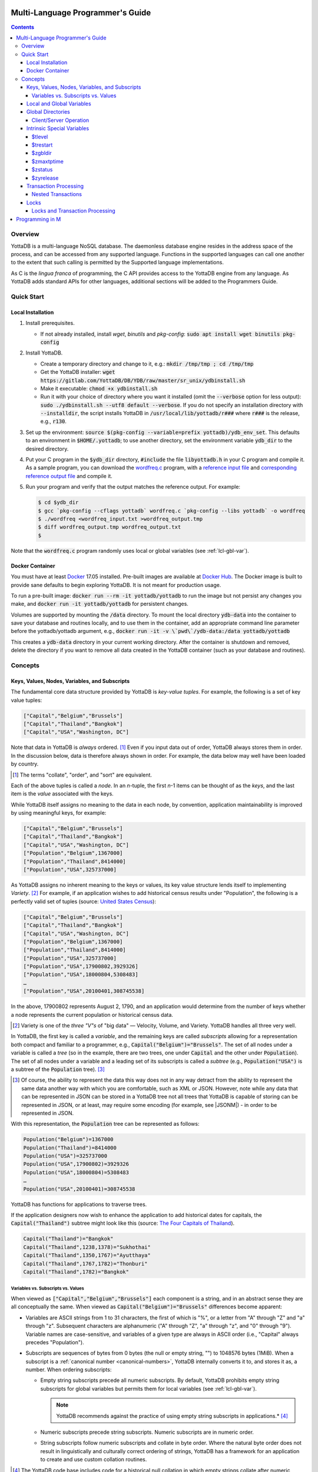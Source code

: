 .. ###############################################################
.. #                                                             #
.. # Copyright (c) 2017-2022 YottaDB LLC and/or its subsidiaries.#
.. # All rights reserved.                                        #
.. #                                                             #
.. #     This document contains the intellectual property        #
.. #     of its copyright holder(s), and is made available       #
.. #     under a license.  If you do not know the terms of       #
.. #     the license, please stop and do not read further.       #
.. #                                                             #
.. ###############################################################

.. index:: Multi-language Programming Guide

=================================
Multi-Language Programmer's Guide
=================================
.. contents::
   :depth: 4

---------
Overview
---------

YottaDB is a multi-language NoSQL database. The daemonless database engine resides in the address space of the process, and can be accessed from any supported language. Functions in the supported languages can call one another to the extent that such calling is permitted by the Supported language implementations.

As C is the *lingua franca* of programming, the C API provides access to the YottaDB engine from any language. As YottaDB adds standard APIs for other languages, additional sections will be added to the Programmers Guide.

.. _mlpg-quick-start:

------------
Quick Start
------------

+++++++++++++++++++
Local Installation
+++++++++++++++++++

#. Install prerequisites.

   - If not already installed, install *wget*, *binutils* and *pkg-config*: :code:`sudo apt install wget binutils pkg-config`

#. Install YottaDB.

   - Create a temporary directory and change to it, e.g.: :code:`mkdir /tmp/tmp ; cd /tmp/tmp`
   - Get the YottaDB installer: :code:`wget https://gitlab.com/YottaDB/DB/YDB/raw/master/sr_unix/ydbinstall.sh`
   - Make it executable: :code:`chmod +x ydbinstall.sh`
   - Run it with your choice of directory where you want it installed (omit the :code:`--verbose` option for less output): :code:`sudo ./ydbinstall.sh --utf8 default --verbose`. If you do not specify an installation directory with :code:`--installdir`, the script installs YottaDB in :code:`/usr/local/lib/yottadb/r###` where :code:`r###` is the release, e.g., :code:`r130`.

#. Set up the environment: :code:`source $(pkg-config --variable=prefix yottadb)/ydb_env_set`. This defaults to an environment in :code:`$HOME/.yottadb`; to use another directory, set the environment variable :code:`ydb_dir` to the desired directory.

#. Put your C program in the :code:`$ydb_dir` directory, :code:`#include` the file :code:`libyottadb.h` in your C program and compile it. As a sample program, you can download the `wordfreq.c <https://gitlab.com/YottaDB/DB/YDBTest/blob/master/simpleapi/inref/wordfreq.c>`_ program, with a `reference input file <https://gitlab.com/YottaDB/DB/YDBTest/blob/master/simpleapi/outref/wordfreq_input.txt>`_ and `corresponding reference output file <https://gitlab.com/YottaDB/DB/YDBTest/blob/master/simpleapi/outref/wordfreq_output.txt>`_ and compile it.

#. Run your program and verify that the output matches the reference output. For example:

   .. code-block:: bash

	$ cd $ydb_dir
	$ gcc `pkg-config --cflags yottadb` wordfreq.c `pkg-config --libs yottadb` -o wordfreq
	$ ./wordfreq <wordfreq_input.txt >wordfreq_output.tmp
	$ diff wordfreq_output.tmp wordfreq_output.txt
	$

Note that the :code:`wordfreq.c` program randomly uses local or global variables (see :ref:`lcl-gbl-var`).

+++++++++++++++++
Docker Container
+++++++++++++++++

You must have at least `Docker <https://www.docker.com/community-edition>`_ 17.05 installed. Pre-built images are available at `Docker Hub <https://hub.docker.com/r/yottadb/>`_. The Docker image is built to provide sane defaults to begin exploring YottaDB. It is not meant for production usage.

To run a pre-built image: :code:`docker run --rm -it yottadb/yottadb` to run the image but not persist any changes you make, and :code:`docker run -it yottadb/yottadb` for persistent changes.

Volumes are supported by mounting the :code:`/data` directory. To mount the local directory :code:`ydb-data` into the container to save your database and routines locally, and to use them in the container, add an appropriate command line parameter before the yottadb/yottadb argument, e.g., :code:`docker run -it -v \`pwd\`/ydb-data:/data yottadb/yottadb`

This creates a :code:`ydb-data` directory in your current working directory. After the container is shutdown and removed, delete the directory if you want to remove all data created in the YottaDB container (such as your database and routines).

.. _mlpg-concepts:

---------
Concepts
---------

+++++++++++++++++++++++++++++++++++++++++++++++
Keys, Values, Nodes, Variables, and Subscripts
+++++++++++++++++++++++++++++++++++++++++++++++

The fundamental core data structure provided by YottaDB is *key-value tuples*. For example, the following is a set of key value tuples:

.. code-block:: none

    ["Capital","Belgium","Brussels"]
    ["Capital","Thailand","Bangkok"]
    ["Capital","USA","Washington, DC"]

Note that data in YottaDB is *always* ordered. [#]_ Even if you input data out of order, YottaDB always stores them in order. In the discussion below, data is therefore always shown in order. For example, the data below may well have been loaded by country.

.. [#] The terms "collate", "order", and "sort" are equivalent.

Each of the above tuples is called a *node*. In an *n*-tuple, the first *n*-1 items can be thought of as the *keys*, and the last item is the *value* associated with the keys.

While YottaDB itself assigns no meaning to the data in each node, by convention, application maintainability is improved by using meaningful keys, for example:

.. code-block:: none

    ["Capital","Belgium","Brussels"]
    ["Capital","Thailand","Bangkok"]
    ["Capital","USA","Washington, DC"]
    ["Population","Belgium",1367000]
    ["Population","Thailand",8414000]
    ["Population","USA",325737000]

As YottaDB assigns no inherent meaning to the keys or values, its key value structure lends itself to implementing *Variety*. [#]_ For example, if an application wishes to add historical census results under "Population", the following is a perfectly valid set of tuples (source: `United States Census <https://en.wikipedia.org/wiki/United_States_Census>`_):

.. code-block:: none

    ["Capital","Belgium","Brussels"]
    ["Capital","Thailand","Bangkok"]
    ["Capital","USA","Washington, DC"]
    ["Population","Belgium",1367000]
    ["Population","Thailand",8414000]
    ["Population","USA",325737000]
    ["Population","USA",17900802,3929326]
    ["Population","USA",18000804,5308483]
    …
    ["Population","USA",20100401,308745538]

In the above, 17900802 represents August 2, 1790, and an application would determine from the number of keys whether a node represents the current population or historical census data.

.. [#] Variety is one of the *three "V"s* of "big data" — Velocity,
       Volume, and Variety. YottaDB handles all three very well.

In YottaDB, the first key is called a *variable*, and the remaining keys are called *subscripts* allowing for a representation both compact and familiar to a programmer, e.g., :code:`Capital("Belgium")="Brussels"`. The set of all nodes under a variable is called a *tree* (so in the example, there are two trees, one under :code:`Capital` and the other under :code:`Population`). The set of all nodes under a variable and a leading set of its subscripts is called a *subtree* (e.g., :code:`Population("USA")` is a subtree of the :code:`Population` tree). [#]_

.. |JSONM| raw:: html

   <a href="https://fwslc.blogspot.com/2014/10/json-m.html" target="_blank"> JSON-M</a>

.. [#] Of course, the ability to represent the data this way does not
       in any way detract from the ability to represent the same data
       another way with which you are comfortable, such as XML or
       JSON. However, note while any data that can be represented in
       JSON can be stored in a YottaDB tree not all trees that YottaDB
       is capable of storing can be represented in JSON, or at least,
       may require some encoding (for example, see |JSONM|) - in order to be represented in JSON.

With this representation, the :code:`Population` tree can be represented as follows:

.. code-block:: none

    Population("Belgium")=1367000
    Population("Thailand")=8414000
    Population("USA")=325737000
    Population("USA",17900802)=3929326
    Population("USA",18000804)=5308483
    …
    Population("USA",20100401)=308745538

YottaDB has functions for applications to traverse trees.

If the application designers now wish to enhance the application to add historical dates for capitals, the :code:`Capital("Thailand")` subtree might look like this (source: `The Four Capitals of Thailand <https://blogs.transparent.com/thai/the-four-capitals-of-thailand/>`_).

.. code-block:: none

   Capital("Thailand")="Bangkok"
   Capital("Thailand",1238,1378)="Sukhothai"
   Capital("Thailand",1350,1767)="Ayutthaya"
   Capital("Thailand",1767,1782)="Thonburi"
   Capital("Thailand",1782)="Bangkok"

~~~~~~~~~~~~~~~~~~~~~~~~~~~~~~~~~~~~
Variables vs. Subscripts vs. Values
~~~~~~~~~~~~~~~~~~~~~~~~~~~~~~~~~~~~

When viewed as :code:`["Capital","Belgium","Brussels"]` each component is a string, and in an abstract sense they are all conceptually the same. When viewed as :code:`Capital("Belgium")="Brussels"` differences become apparent:

- Variables are ASCII strings from 1 to 31 characters, the first of which is "%", or a letter from "A" through "Z" and "a" through "z". Subsequent characters are alphanumeric ("A" through "Z", "a" through "z", and "0" through "9"). Variable names are case-sensitive, and variables of a given type are always in ASCII order (i.e., "Capital" always precedes "Population").
- Subscripts are sequences of bytes from 0 bytes (the null or empty string, "") to 1048576 bytes (1MiB). When a subscript is a :ref:`canonical number <canonical-numbers>`, YottaDB internally converts it to, and stores it as, a number. When ordering subscripts:

  - Empty string subscripts precede all numeric subscripts. By default, YottaDB prohibits empty string subscripts for global variables but permits them for local variables (see :ref:`lcl-gbl-var`).

    .. note::
       YottaDB recommends against the practice of using empty string subscripts in applications.* [#]_

  - Numeric subscripts precede string subscripts. Numeric subscripts are in numeric order.
  - String subscripts follow numeric subscripts and collate in byte order. Where the natural byte order does not result in linguistically and culturally correct ordering of strings, YottaDB has a framework for an application to create and use custom collation routines.

.. [#] The YottaDB code base includes code for a historical null
       collation in which empty strings collate after numeric
       subscripts and before non-empty strings. This is supported
       **only** in M code for backward compatibility reasons, and is
       not supported for use with C or any other language. Any attempt
       to bypass protections and use this historical null collation with new
       code will almost certainly result in buggy applications that
       are hard to debug.

Like subscripts, values are sequences of bytes, except that ordering of values is not meaningful unlike ordering of subscripts. YottaDB automatically converts between numbers and strings, depending on the type of operand required by an operator or argument required by a function (see :ref:`numeric-considerations`).

This means that if an application were to store the current capital of Thailand as :code:`Capital("Thailand","current")="Bangkok"` instead of :code:`Capital("Thailand")="Bangkok"`, the above subtree would have the following order:

.. code-block:: none

   Capital("Thailand",1238,1378)="Sukhothai"
   Capital("Thailand",1350,1767)="Ayutthaya"
   Capital("Thailand",1767,1782)="Thonburi"
   Capital("Thailand",1782)="Bangkok"
   Capital("Thailand","current")="Bangkok"

.. _lcl-gbl-var:

+++++++++++++++++++++++++++
Local and Global Variables
+++++++++++++++++++++++++++

YottaDB is a database, and data in a database must *persist* and *be shared*. The variables discussed above are specific to an application process (i.e., are not shared).

- *Local* variables reside in process memory, are specific to an application process, are not shared between processes, and do not persist beyond the lifetime of a process. [#]_
- *Global* variables reside in databases, are shared between processes, and persist beyond the lifetime of any individual process.

.. [#] In other words, what YottaDB calls a local variable, the C
       programming language calls a global variable. There is no C
       counterpart to a YottaDB global variable.

Syntactically, local and global variables look alike, with global variable names having a caret ("^") preceding their names. Unlike the local variables above, the global variables below are shared between processes and are persistent.

.. code-block:: none

    ^Population("Belgium")=1367000
    ^Population("Thailand")=8414000
    ^Population("USA")=325737000

Even though they may appear superficially similar, a local variable is distinct from a global variable of the same name. Thus :code:`^X` can have the value 1 and :code:`X` can at the same time have the value :code:`"The quick brown fox jumps over the lazy dog."` For maintainability *YottaDB strongly recommends that applications use different names for local and global variables, except in the special case where a local variable is an in-process cached copy of a corresponding global variable.*

.. note::

   As global variables that start with :code:`^%Y` are used by the `%YGBLSTAT() <../ProgrammersGuide/utility.html#ygblstat-util>`_ utility program, and global variables that start with :code:`^%y` are reserved for use by YottaDB, applications should not use them.

+++++++++++++++++++
Global Directories
+++++++++++++++++++

To application software, files in a file system provide persistence. This means that global variables must be stored in files for persistence. A *global directory file* provides a process with a mapping from the name of every possible global variable name to one or more *regions*. A *database* is a set of regions, which in turn map to *database files*. Global directories are created and maintained by a utility program, which is discussed at length in `Chapter 4 Global Directory Editor of the YottaDB Administration and Operations Guide <../AdminOpsGuide/gde.html>`_ and is outside the purview of this document.

The name of the global directory file required to access a global variable such as :code:`^Capital`, is provided to the process at startup by the environment variable :code:`ydb_gbldir`.

In addition to the implicit global directory an application may wish to use alternate global directory names. For example, consider an application that wishes to provide an option to display names in other languages while defaulting to English. This can be accomplished by having different versions of the global variable :code:`^Capital` for different languages, and having a global directory for each language. A global variable such as :code:`^Population` would be mapped to the same database file for all languages, but a global variable such as :code:`^Capital` would be mapped to a database file with language-specific entries. So a default global directory :code:`Default.gld` mapping a :code:`^Capital` to a database file with English names can be specified in the environment variable :code:`ydb_gbldir` but a different global directory file, e.g., :code:`ThaiNames.gld` can have the same mapping for a global variable such as :code:`^Population` but a different database file for :code:`^Capital`. The intrinsic special variable :ref:`zgbldir-isv` can be set to a global directory name to change the mapping from one global directory to another.

Thus, we can have:

.. code-block:: none

   $zgbldir="ThaiNames.gld"
   ^Capital("Thailand")="กรุ่งเทพฯ"
   ^Capital("Thailand",1238,1378)="สุโขทัย"
   ^Capital("Thailand",1350,1767)="อยุธยา"
   ^Capital("Thailand",1767,1782)="ธนบุรี"
   ^Capital("Thailand",1782)="กรุ่งเทพฯ"

.. _client-server-op:

~~~~~~~~~~~~~~~~~~~~~~~~
Client/Server Operation
~~~~~~~~~~~~~~~~~~~~~~~~

In common usage, database files reside on the same computer system as that running application code. However, as described in `Chapter 13 GT.CM Client/Server of the Administration and Operations Guide <../AdminOpsGuide/gtcm.html>`_, database files can reside on a computer system different from that running application code. This mapping of global variables to regions that map to remote files is also performed using global directories, and is transparent to application code except that YottaDB client/server operation does not support :ref:`txn-proc`.

Furthermore, there are configurations that impliticly invoke transaction processing logic, such as distributing a global variable over multiple database regions, or a trigger invocation (see `Chapter 14 Triggers of the YottaDB M Programmers Guide <../ProgrammersGuide/triggers.html>`_). Operations that invoke implicit transaction processing are not supported for global variables that reside on remote database files.

.. _isv-mlpg:

++++++++++++++++++++++++++++
Intrinsic Special Variables
++++++++++++++++++++++++++++

In addition to local and global variables, YottaDB also has a set of *Intrinsic Special Variables*. Just as global variables are distinguished by a "^" prefix, intrinsic special variables are distinguished by a "$" prefix.  Unlike local and global variable names, intrinsic special variable names are case-insensitive and so :code:`$zgbldir` and :code:`$ZGblDir` refer to the same intrinsic special variable. Intrinsic special variables have no subscripts.

While the majority of intrinsic special variables as enumerated in `Chapter 8 (Intrinsic Special Variables) of the YottaDB M Programmers Guide <../ProgrammersGuide/isv.html>`_ are useful to M application code, others are more generally useful and documented here.

~~~~~~~~
$tlevel
~~~~~~~~

Application code can read the intrinsic special variable :code:`$tlevel` to determine whether it is executing inside a transaction. :code:`$tlevel>0` means that it is inside a transaction, and :code:`$tlevel>1` means that it is inside a nested transaction. Note that a transaction can be started explicitly, e.g., by calling :ref:`ydb-tp-s-st-fn`,or implicitly by a trigger resulting from a :ref:`ydb-delete-s-st-fn`, :ref:`ydb-set-s-st-fn`.

.. _trestart-isv:

~~~~~~~~~~
$trestart
~~~~~~~~~~

Application code inside a transaction can read the intrinsic special variable :code:`$trestart` to determine how many times a transaction has been restarted. Although YottaDB recommends against accessing external resources within a transaction, logic that needs to access an external resource (e.g., to read data in a file), can use :code:`$trestart` to restrict that access to the first time it executes (:code:`$trestart=0`).

.. _zgbldir-isv:

~~~~~~~~~
$zgbldir
~~~~~~~~~

:code:`$zgbldir` is the name of the current global directory file; any global variable reference that does not explicitly specify a global directory uses $zgbldir. For example, an application can set an intrinsic special variable :code:`$zgbldir="ThaiNames.gld"` to use the :code:`ThaiNames.gld` mapping. At process startup, YottaDB initializes :code:`$zgbldir` from the environment variable value :code:`$ydb_gbldir`.

~~~~~~~~~~~~
$zmaxtptime
~~~~~~~~~~~~

:code:`$zmaxtptime` provides a limit in seconds for the time that a transaction can be open (see :ref:`txn-proc`). :code:`$zmaxtptime` is initialized at process startup from the environment variable :code:`ydb_maxtptime`, with values greater than 60 seconds truncated to 60 seconds. In the unlikely event that an application legitimately needs a timeout greater than 60 seconds, use :ref:`ydb-set-s-st-fn` to set it.

.. _zstatus-isv:

~~~~~~~~~
$zstatus
~~~~~~~~~

:code:`$zstatus` provides additional details of the last error. Application code can retrieve :code:`$zstatus` using :code:`ydb_get_s-st-fn`. :code:`$zstatus` consists of several comma-separated substrings.

- The first is an error number.
- The second is always :code:`"(SimpleAPI)"`.
- The remainder is more detailed information about the error, and may contain commas within.

Note that a race condition exists for a multi-threaded application: after a call that returns an error, it is possible for another call from a different thread to perturb the value of :code:`$zstatus`. Use the :ref:`errstr <errstr>` parameter discussed in :ref:`threads` to get the correct :code:`$zstatus` in a multi-threaded application.

.. _zyrelease-isv:

~~~~~~~~~~~
$zyrelease
~~~~~~~~~~~

:code:`$zyrelease` identifies the YottaDB release in use. It consists of four space separated pieces:

#. Always “YottaDB”.
#. The release number, which starts with “r” and is followed by two numbers separated by a period (“.”), e.g., “r1.30”. The first is a major release number and the second is a minor release number under the major release. Even minor release numbers indicate formally released software. Odd minor release numbers indicate software builds from “in flight” code under development, between releases.
#. The operating system. e.g., “Linux”.
#. The CPU architecture, e.g., “x86_64”.

.. _txn-proc:

+++++++++++++++++++++++
Transaction Processing
+++++++++++++++++++++++

YottaDB provides a mechanism for an application to implement `ACID (Atomic, Consistent, Isolated, Durable) transactions <https://en.wikipedia.org/wiki/ACID>`_, ensuring strict serialization of transactions, using `optimistic concurrency control <https://www.eecs.harvard.edu/~htk/publication/1981-tods-kung-robinson.pdf>`_.

Here is a simplified view [#]_ of YottaDB's implementation of optimistic concurrency control:

- Each database file header has a field of the next *transaction number* for updates in that database.
- The block header of each database block in a database file has the transaction number when that block was last updated.
- When a process is inside a transaction, it keeps track of every database block it has read, and the transaction number of that block when read. Other processes are free to update the database during this time.
- The process retains updates in its memory, without committing them to the database, so that its own logic sees the updates, but no other process does. As every block that the process wishes to write must also be read, tracking the transaction numbers of blocks read suffices to track them for blocks to be written.
- To commit a transaction, a process checks whether any block it has read has been updated since it was read. If none has, the process commits the transaction to the database, incrementing the file header fields of each updated database file for the next transaction.
- If even one block has been updated, the process discards its work, and starts over. If after three attempts, it is still unable to commit the transaction, it executes the transaction logic on the fourth attempt with updates by all other processes blocked so that the transaction at commit time will not encounter database changes made by other processes.

.. [#] At the high level at which optimistic concurrency control is
       described here, a single logical database update (which can
       span multiple blocks and even multiple regions) is a
       transaction that contains a single update.

In YottaDB's API for transaction processing, an application packages the logic for a transaction into a function, passing the function to the :ref:`ydb-tp-s-st-fn` functions. YottaDB then calls that function.

- If the function returns a :CODE:`YDB_OK`, YottaDB attempts to commit the transaction. If it is unable to commit as described above, or if the called function returns a :CODE:`YDB_TP_RESTART` return code, it calls the function again.
- If the function returns a :CODE:`YDB_TP_ROLLBACK`, :ref:`ydb-tp-s-st-fn` return to the caller with that return code after discarding the uncommitted database updates and releasing any locks acquired within the transaction.
- To protect applications against poorly coded transactions, if a transaction takes longer than the number of seconds specified by the intrinsic special variable :code:`$zmaxtptime`, YottaDB aborts the transaction and the :ref:`ydb-tp-s-st-fn` functions return the :CODE:`YDB_ERR_TPTIMEOUT` error.

.. note::

   If the transaction logic receives a :code:`YDB_TP_RESTART` or :code:`YDB_TP_ROLLBACK` from a YottaDB function that it calls, it *must* return that value to :ref:`ydb-tp-s-st-fn`. Failure to do so could result in application level data inconsistencies and hard to debug application code.

Sections :ref:`threads` and :ref:`threads-txn-proc` provide important information pertinent to transaction processing in a multi-threaded application.

~~~~~~~~~~~~~~~~~~~~
Nested Transactions
~~~~~~~~~~~~~~~~~~~~

YottaDB allows transactions to be nested. In other words, code executing within a transaction may itself call :ref:`ydb-tp-s-st-fn`. Although ACID properties are only meaningful at the outermost level, nested transactions are nevertheless useful. For example:

- Application logic can be programmed modularly. Logic that requires ACID properties can be coded as a transaction, without the need to determine whether or not the caller of that logic is itself within a transaction.
- That local variables can be saved, and restored on transaction restarts, provides useful functionality that nested transactions can exploit.

++++++
Locks
++++++

YottaDB locks are a fast, lightweight tool for multiple processes to coordinate their work. An analogy with the physical world may help to explain the functionality. When it is locked, the lock on a door prevents you from going through it. In contrast, a traffic light does not stop you from driving through a street intersection: it works because drivers by convention stop when their light is red and drive when it is green.

YottaDB locks are more akin to traffic lights than door locks. Each lock has a name: as lock names have the same syntax as local or global variable names, :code:`Population`, :code:`^Capital`, and :code:`^Capital("Thailand",1350,1767)` are all valid lock names. Features of YottaDB locks include:

- Locks are exclusive: one and only one process can acquire a lock with the resource name. For example, if process P1 acquires lock :code:`Population("USA")`, process P2 cannot simultaneously acquire that lock. However, P2 can acquire lock :code:`Population("Canada")` at the same time that process P1 acquires :code:`Population("USA")`.
- Locks are hierarchical: a process that has a lock at a higher level blocks locks at lower levels and vice versa. For example, if a process P0 must wait for processes P1, P2, … to complete, each of P1, P2, … can acquire lock :code:`Process(pid)`. P0's subsequent attempt to acquire lock :code:`Process` is blocked till processes P1, P2, … complete.
- Locks include counters: a process that acquires :code:`^Capital("Belgium")` can acquire that lock again, incrementing its count to 2. This simplifies application code logic: for example, a routine in application code that requires :code:`^Capital("Belgium")` can simply incrementally acquire that lock without needing to test whether a higher level routine has already acquired it. More importantly, when it completes its work, the routine can decrementally release the lock without concern for whether or not a higher level routine needs that lock. When the count goes from 1 to 0, the lock becomes available for acquisition by another process.
- Locks are robust: while normal process exit releases locks held by that process, if a process holding a lock exits abnormally without releasing it, another process that needs the lock, and finding it held by a non-existent process will automatically scavenge the lock.

Although YottaDB lock names are the same as local and global variable names, YottaDB imposes no connection between a lock name and the same variable name. By convention, and for application maintainability, it is good practice to use lock names associated with the variables to which application code requires exclusive access, e.g., use a lock called :code:`^Population` to protect or restrict access to a global variable called :code:`^Population`. [#]_

.. [#] Since a process always has exclusive access to its local
       variables, access to them never needs protection from a
       lock. So, it would be reasonable to use a lock :code:`Population`
       to restrict access to the global variable :code:`^Population`.

Since YottaDB lock acquisitions are always timed for languages other than M, it is not in principle possible for applications to `deadlock <https://en.wikipedia.org/wiki/Deadlock>`_ on YottaDB locks. Consequently defensive application code must always validate the return code of calls to acquire locks. As a practical matter, it is possible to set timeouts that are long enough that users may perceive applications to be hung.

Since YottaDB resources such as locks belong to a process rather than a thread within a process (see discussion under :ref:`threads`), design rules to avoid deadlocks (such as acquiring locks in a predefined order that all processes must respect) must be respected by all threads in a process (or for a language such as Go, by all Goroutines in a process).

~~~~~~~~~~~~~~~~~~~~~~~~~~~~~~~~~
Locks and Transaction Processing
~~~~~~~~~~~~~~~~~~~~~~~~~~~~~~~~~

:ref:`txn-proc` and Locks solve overlapping though not congruent use cases. For example, consider application code to transfer $100 from a customer's checking account to that same customer's savings account, which would likely include the requirement that business transactions on an account must be serializable. This can be implemented by acquiring a lock on that customer (with an application coded so that other accesses to that customer are blocked till the lock is released) or by executing the transfer inside a YottaDB transaction (which provides ACID properties). Unless the application logic or data force pathological transaction restarts that cannot be eliminated or worked around, transaction processing's optimistic concurrency control typically results in better application throughput than the pessimistic concurrency control that locks imply.

In general, we recommend using either transaction processing or locks, and not mixing them. However, there may be business logic that requires the use of locks for some logic, but otherwise permits the use of transaction processing. If an application must mix them, the following rules apply:

- A lock that a process acquires prior to starting a transaction cannot be released inside the transaction. It can only be released after the transaction is committed or rolled back. Locks acquired inside a transaction can be released either inside the transaction, or after the transaction is committed or rolled back.

.. _prog-in-m:

================
Programming in M
================

YottaDB includes a complete implementation of the `M <https://en.wikipedia.org/wiki/MUMPS>`_ programming language (also known as MUMPS - see `The Heritage and Legacy of M (MUMPS) – and the Future of YottaDB <https://yottadb.com/heritage-legacy-m-mumps-future-yottadb/>`_) that mostly conforms to `ISO/IEC 11756:1999 <http://www.iso.ch/iso/en/CatalogueDetailPage.CatalogueDetail?CSNUMBER=29268&ICS1=35&ICS2=60&ICS3=&scopelist>`_. The `YottaDB M Programmers Guide <../ProgrammersGuide/index.html>`_ documents programming YottaDB in M and is not duplicated here.

YottaDB supports calling between M and C application code, as documented in `Chapter 11 (Integrating External Routines) of the M Programmers Guide <../ProgrammersGuide/extrout.html>`_.

